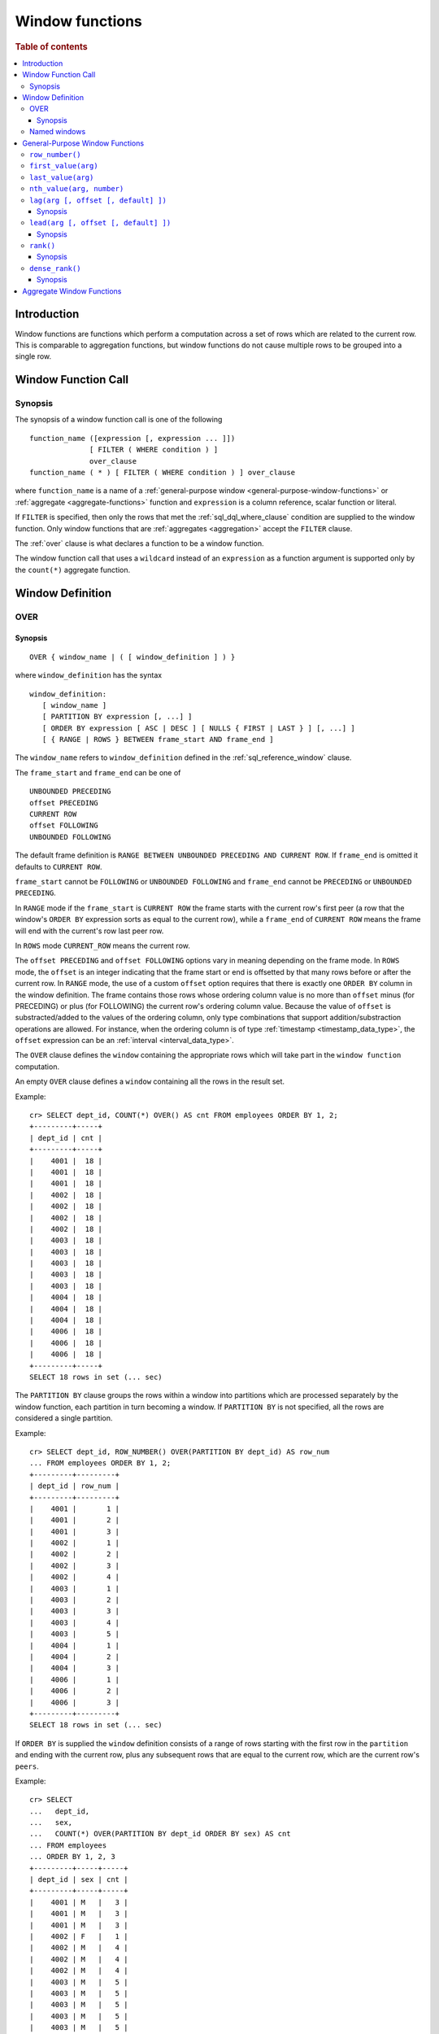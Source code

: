 .. highlight:: psql
.. _window-functions:

================
Window functions
================

.. rubric:: Table of contents

.. contents::
   :local:

Introduction
============

Window functions are functions which perform a computation across a set of rows
which are related to the current row. This is comparable to aggregation
functions, but window functions do not cause multiple rows to be grouped
into a single row.

.. _window-function-call:

Window Function Call
====================

Synopsis
--------

The synopsis of a window function call is one of the following

::

   function_name ([expression [, expression ... ]])
                 [ FILTER ( WHERE condition ) ]
                 over_clause
   function_name ( * ) [ FILTER ( WHERE condition ) ] over_clause

where ``function_name`` is a name of
a :ref:`general-purpose window <general-purpose-window-functions>` or
:ref:`aggregate <aggregate-functions>` function 
and ``expression`` is a column reference, scalar function or literal.

If ``FILTER`` is specified, then only the rows that met the
:ref:`sql_dql_where_clause` condition are supplied to the window
function. Only window functions that are :ref:`aggregates <aggregation>`
accept the ``FILTER`` clause.

The :ref:`over` clause is what declares a function to be a window function.

The window function call that uses a ``wildcard`` instead of an ``expression`` as
a function argument is supported only by the ``count(*)`` aggregate function.

.. _window-definition:

Window Definition
=================

.. _over:

OVER
----

Synopsis
........

::

   OVER { window_name | ( [ window_definition ] ) }

where ``window_definition`` has the syntax

::

   window_definition:
      [ window_name ]
      [ PARTITION BY expression [, ...] ]
      [ ORDER BY expression [ ASC | DESC ] [ NULLS { FIRST | LAST } ] [, ...] ]
      [ { RANGE | ROWS } BETWEEN frame_start AND frame_end ]

The ``window_name`` refers to ``window_definition`` defined in the
:ref:`sql_reference_window` clause.

The ``frame_start`` and ``frame_end`` can be one of

::

   UNBOUNDED PRECEDING
   offset PRECEDING
   CURRENT ROW
   offset FOLLOWING
   UNBOUNDED FOLLOWING

The default frame definition is ``RANGE BETWEEN UNBOUNDED PRECEDING AND CURRENT
ROW``. If ``frame_end`` is omitted it defaults to ``CURRENT ROW``.

``frame_start`` cannot be ``FOLLOWING`` or ``UNBOUNDED FOLLOWING`` and
``frame_end`` cannot be ``PRECEDING`` or ``UNBOUNDED PRECEDING``.

In ``RANGE`` mode if the ``frame_start`` is ``CURRENT ROW`` the frame starts
with the current row's first peer (a row that the window's ``ORDER BY``
expression sorts as equal to the current row), while a ``frame_end`` of
``CURRENT ROW`` means the frame will end with the current's row last peer row.

In ``ROWS`` mode ``CURRENT_ROW`` means the current row.

The ``offset PRECEDING`` and ``offset FOLLOWING`` options vary in meaning
depending on the frame mode. In ``ROWS`` mode, the ``offset`` is an integer
indicating that the frame start or end is offsetted by that many rows before or
after the current row. In ``RANGE`` mode, the use of a custom ``offset``
option requires that there is exactly one ``ORDER BY`` column in the window
definition. The frame contains those rows whose ordering column value is no
more than ``offset`` minus (for PRECEDING) or plus (for FOLLOWING) the current
row's ordering column value. Because the value of ``offset`` is substracted/added
to the values of the ordering column, only type combinations that support
addition/substraction operations are allowed. For instance, when the ordering
column is of type :ref:`timestamp <timestamp_data_type>`, the ``offset``
expression can be an :ref:`interval <interval_data_type>`.

The ``OVER`` clause defines the ``window`` containing the appropriate rows
which will take part in the ``window function`` computation.

An empty ``OVER`` clause defines a ``window`` containing all the rows in the
result set.

Example::

   cr> SELECT dept_id, COUNT(*) OVER() AS cnt FROM employees ORDER BY 1, 2;
   +---------+-----+
   | dept_id | cnt |
   +---------+-----+
   |    4001 |  18 |
   |    4001 |  18 |
   |    4001 |  18 |
   |    4002 |  18 |
   |    4002 |  18 |
   |    4002 |  18 |
   |    4002 |  18 |
   |    4003 |  18 |
   |    4003 |  18 |
   |    4003 |  18 |
   |    4003 |  18 |
   |    4003 |  18 |
   |    4004 |  18 |
   |    4004 |  18 |
   |    4004 |  18 |
   |    4006 |  18 |
   |    4006 |  18 |
   |    4006 |  18 |
   +---------+-----+
   SELECT 18 rows in set (... sec)

The ``PARTITION BY`` clause groups the rows within a window into
partitions which are processed separately by the window function, each
partition in turn becoming a window. If ``PARTITION BY`` is not specified, all
the rows are considered a single partition.

Example::

   cr> SELECT dept_id, ROW_NUMBER() OVER(PARTITION BY dept_id) AS row_num 
   ... FROM employees ORDER BY 1, 2;
   +---------+---------+
   | dept_id | row_num |
   +---------+---------+
   |    4001 |       1 |
   |    4001 |       2 |
   |    4001 |       3 |
   |    4002 |       1 |
   |    4002 |       2 |
   |    4002 |       3 |
   |    4002 |       4 |
   |    4003 |       1 |
   |    4003 |       2 |
   |    4003 |       3 |
   |    4003 |       4 |
   |    4003 |       5 |
   |    4004 |       1 |
   |    4004 |       2 |
   |    4004 |       3 |
   |    4006 |       1 |
   |    4006 |       2 |
   |    4006 |       3 |
   +---------+---------+
   SELECT 18 rows in set (... sec)

If ``ORDER BY`` is supplied the ``window`` definition consists of a range of
rows starting with the first row in the ``partition`` and ending with the
current row, plus any subsequent rows that are equal to the current row, which
are the current row's ``peers``.

Example::

   cr> SELECT
   ...   dept_id,
   ...   sex,
   ...   COUNT(*) OVER(PARTITION BY dept_id ORDER BY sex) AS cnt
   ... FROM employees
   ... ORDER BY 1, 2, 3
   +---------+-----+-----+
   | dept_id | sex | cnt |
   +---------+-----+-----+
   |    4001 | M   |   3 |
   |    4001 | M   |   3 |
   |    4001 | M   |   3 |
   |    4002 | F   |   1 |
   |    4002 | M   |   4 |
   |    4002 | M   |   4 |
   |    4002 | M   |   4 |
   |    4003 | M   |   5 |
   |    4003 | M   |   5 |
   |    4003 | M   |   5 |
   |    4003 | M   |   5 |
   |    4003 | M   |   5 |
   |    4004 | F   |   1 |
   |    4004 | M   |   3 |
   |    4004 | M   |   3 |
   |    4006 | F   |   1 |
   |    4006 | M   |   3 |
   |    4006 | M   |   3 |
   +---------+-----+-----+
   SELECT 18 rows in set (... sec)

.. note::

   Taking into account the ``peers`` concept mentioned above, for an empty
   ``OVER`` clause all the rows in the result set are ``peers``.

.. note::

   :ref:`Aggregation functions <aggregation>` will be treated as
   ``window functions`` when used in conjunction with the ``OVER`` clause.

.. note::

   Window definitions order or partitioned by an array column type are
   currently not supported.

In the ``UNBOUNDED FOLLOWING`` case the ``window`` for each row starts with
each row and ends with the last row in the current ``partition``. If the
``current row`` has ``peers`` the ``window`` will include (or start with) all
the ``current row`` peers and end at the upper bound of the ``partition``.

Example::

   cr> SELECT
   ...   dept_id,
   ...   sex,
   ...   COUNT(*) OVER(
   ...     PARTITION BY dept_id
   ...     ORDER BY
   ...       sex RANGE BETWEEN CURRENT ROW
   ...       AND UNBOUNDED FOLLOWING
   ...   ) partitionByDeptOrderBySex
   ... FROM employees
   ... ORDER BY 1, 2, 3
   +---------+-----+---------------------------+
   | dept_id | sex | partitionbydeptorderbysex |
   +---------+-----+---------------------------+
   |    4001 | M   |                         3 |
   |    4001 | M   |                         3 |
   |    4001 | M   |                         3 |
   |    4002 | F   |                         4 |
   |    4002 | M   |                         3 |
   |    4002 | M   |                         3 |
   |    4002 | M   |                         3 |
   |    4003 | M   |                         5 |
   |    4003 | M   |                         5 |
   |    4003 | M   |                         5 |
   |    4003 | M   |                         5 |
   |    4003 | M   |                         5 |
   |    4004 | F   |                         3 |
   |    4004 | M   |                         2 |
   |    4004 | M   |                         2 |
   |    4006 | F   |                         3 |
   |    4006 | M   |                         2 |
   |    4006 | M   |                         2 |
   +---------+-----+---------------------------+
   SELECT 18 rows in set (... sec)

.. _named-windows:

Named windows
-------------

It is possible to define a list of named window definitions that can be
referenced in :ref:`over` clauses. To do this, use the
:ref:`sql_reference_window` clause in the :ref:`sql_reference_select` clause.

Named windows are particularly useful when the same window definition
could be used in multiple :ref:`over` clauses. For instance

::

   cr> SELECT
   ...   x,
   ...   FIRST_VALUE(x) OVER (w) AS "first",
   ...   LAST_VALUE(x) OVER (w) AS "last"
   ... FROM (VALUES (1), (2), (3), (4)) AS t(x)
   ... WINDOW w AS (ORDER BY x)
   +---+-------+------+
   | x | first | last |
   +---+-------+------+
   | 1 |     1 |    1 |
   | 2 |     1 |    2 |
   | 3 |     1 |    3 |
   | 4 |     1 |    4 |
   +---+-------+------+
   SELECT 4 rows in set (... sec)

If a ``window_name`` is specified in the window definition of the :ref:`over`
clause, then there must be a named window entry that matches the ``window_name``
in the window definition list of the :ref:`sql_reference_window` clause.

If the :ref:`over` clause has its own non-empty window definition and
references a window definition from the :ref:`sql_reference_window` clause,
then it can only add clauses from the referenced window, but not overwrite them.

::

   cr> SELECT
   ...   x,
   ...   LAST_VALUE(x) OVER (w ORDER BY x) AS y
   ... FROM (VALUES
   ...      (1, 1),
   ...      (2, 1),
   ...      (3, 2),
   ...      (4, 2) ) AS t(x, y)
   ... WINDOW w AS (PARTITION BY y)
   +---+---+
   | x | y |
   +---+---+
   | 1 | 1 |
   | 2 | 2 |
   | 3 | 3 |
   | 4 | 4 |
   +---+---+
   SELECT 4 rows in set (... sec)

Otherwise, an attempt to override the clauses of the referenced window
by the window definition of the :ref:`OVER` clause will result in failure.

::

   cr> SELECT
   ...   FIRST_VALUE(x) OVER (w ORDER BY x)
   ... FROM (VALUES(1), (2), (3), (4)) as t(x)
   ... WINDOW w AS (ORDER BY x)
   SQLParseException[Cannot override ORDER BY clause of window w]

It is not possible to define the ``PARTITION BY`` clause in the window
definition of the :ref:`OVER` clause if it references a window definition
from the :ref:`sql_reference_window` clause.

The window definitions in the :ref:`sql_reference_window` clause cannot define
its own window frames, if they are referenced by non-empty window definitions
of the :ref:`OVER` clauses.

The definition of the named window can itself begin with a ``window_name``.
In this case all the elements of inter-connected named windows will be copied
to the window definition of the :ref:`OVER` clause if it references the named
window definition that has subsequent window references. The window definitions
in the ``WINDOW`` clause permits only backward references.

::

   cr> SELECT
   ...   x,
   ...   ROW_NUMBER() OVER (w) AS y
   ... FROM (VALUES
   ...      (1, 1),
   ...      (3, 2),
   ...      (2, 1)) AS t (x, y)
   ... WINDOW p AS (PARTITION BY y),
   ...        w AS (p ORDER BY x)
   +---+---+
   | x | y |
   +---+---+
   | 1 | 1 |
   | 2 | 2 |
   | 3 | 1 |
   +---+---+
   SELECT 3 rows in set (... sec)

.. _general-purpose-window-functions:

General-Purpose Window Functions
================================

``row_number()``
----------------

Returns the number of the current row within its window.

Example::

   cr> SELECT 
   ...  col1, 
   ...  ROW_NUMBER() OVER(ORDER BY col1) as row_num
   ... FROM (VALUES('x'), ('y'), ('z')) AS t;
   +------+---------+
   | col1 | row_num |
   +------+---------+
   | x    |       1 |
   | y    |       2 |
   | z    |       3 |
   +------+---------+
   SELECT 3 rows in set (... sec)

.. _window-function-firstvalue:

``first_value(arg)``
--------------------

.. note::

   The ``first_value`` window function is an :ref:`enterprise
   feature <enterprise-features>`.

Returns the argument value evaluated at the first row within the window.

Its return type is the type of its argument.

Example::

   cr> SELECT 
   ...  col1, 
   ...  FIRST_VALUE(col1) OVER (ORDER BY col1) AS value
   ... FROM (VALUES('x'), ('y'), ('y'), ('z')) AS t;
   +------+-------+
   | col1 | value |
   +------+-------+
   | x    | x     |
   | y    | x     |
   | y    | x     |
   | z    | x     |
   +------+-------+
   SELECT 4 rows in set (... sec)

.. _window-function-lastvalue:

``last_value(arg)``
-------------------

.. note::

   The ``last_value`` window function is an :ref:`enterprise
   feature <enterprise-features>`.

Returns the argument value evaluated at the last row within the window.

Its return type is the type of its argument.

Example::

   cr> SELECT 
   ...  col1, 
   ...  LAST_VALUE(col1) OVER(ORDER BY col1) AS value
   ... FROM (VALUES('x'), ('y'), ('y'), ('z')) AS t;
   +------+-------+
   | col1 | value |
   +------+-------+
   | x    | x     |
   | y    | y     |
   | y    | y     |
   | z    | z     |
   +------+-------+
   SELECT 4 rows in set (... sec)

.. _window-function-nthvalue:

``nth_value(arg, number)``
--------------------------

.. note::

   The ``nth_value`` window function is an :ref:`enterprise
   feature <enterprise-features>`.

Returns the argument value evaluated at row that is the nth row within the
window. Null is returned if the nth row doesn't exist in the window.

Its return type is the type of its first argument.

Example::

   cr> SELECT 
   ...  col1, 
   ...  NTH_VALUE(col1, 3) OVER(ORDER BY col1) AS val
   ... FROM (VALUES ('x'), ('y'), ('y'), ('z')) AS t;
   +------+------+
   | col1 | val  |
   +------+------+
   | x    | NULL |
   | y    | y    |
   | y    | y    |
   | z    | y    |
   +------+------+
   SELECT 4 rows in set (... sec)

.. _window-function-lag:

``lag(arg [, offset [, default] ])``
------------------------------------

.. note::

   The ``lag`` window function is an :ref:`enterprise feature
   <enterprise-features>`.

Synopsis
........

::

   lag(argument any [, offset integer [, default any]])

Returns the argument value evaluated at the row that precedes the current row
by the offset within the partition. If there is no such row, the return value
is ``default``. If ``offset`` or ``default`` arguments are missing, they
default to ``1`` and ``null``, respectively.

Both ``offset`` and ``default`` are evaluated with respect to the current row.

If ``offset`` is ``0``, then argument value is evaluated for the current row.

The ``default`` and ``argument`` data types must match.

Example::

   cr> SELECT
   ...   dept_id,
   ...   year,
   ...   budget,
   ...   LAG(budget) OVER(
   ...      PARTITION BY dept_id) prev_budget
   ... FROM (VALUES
   ...      (1, 2017, 45000),
   ...      (1, 2018, 35000),
   ...      (2, 2017, 15000),
   ...      (2, 2018, 65000),
   ...      (2, 2019, 12000))
   ... as t (dept_id, year, budget);
   +---------+------+--------+-------------+
   | dept_id | year | budget | prev_budget |
   +---------+------+--------+-------------+
   |       1 | 2017 |  45000 |        NULL |
   |       1 | 2018 |  35000 |       45000 |
   |       2 | 2017 |  15000 |        NULL |
   |       2 | 2018 |  65000 |       15000 |
   |       2 | 2019 |  12000 |       65000 |
   +---------+------+--------+-------------+
   SELECT 5 rows in set (... sec)

.. _window-function-lead:

``lead(arg [, offset [, default] ])``
-------------------------------------

.. note::

   The ``lead`` window function is an :ref:`enterprise feature
   <enterprise-features>`.

Synopsis
........

::

   lead(argument any [, offset integer [, default any]])

The ``lead`` function is the counterpart of the
:ref:`lag window function <window-function-lag>` as it allows the evaluation of
the argument at rows that follow the current row. ``lead`` returns the argument
value evaluated at the row that follows the current row by the offset within
the partition. If there is no such row, the return value is ``default``.
If ``offset`` or ``default`` arguments are missing, they default to ``1`` and
``null``, respectively.

Both ``offset`` and ``default`` are evaluated with respect to the current row.

If ``offset`` is ``0``, then argument value is evaluated for the current row.

The ``default`` and ``argument`` data types must match.

Example::

   cr> SELECT
   ...   dept_id,
   ...   year,
   ...   budget,
   ...   LEAD(budget) OVER(
   ...      PARTITION BY dept_id) next_budget
   ... FROM (VALUES
   ...      (1, 2017, 45000),
   ...      (1, 2018, 35000),
   ...      (2, 2017, 15000),
   ...      (2, 2018, 65000),
   ...      (2, 2019, 12000))
   ... as t (dept_id, year, budget);
   +---------+------+--------+-------------+
   | dept_id | year | budget | next_budget |
   +---------+------+--------+-------------+
   |       1 | 2017 |  45000 |       35000 |
   |       1 | 2018 |  35000 |        NULL |
   |       2 | 2017 |  15000 |       65000 |
   |       2 | 2018 |  65000 |       12000 |
   |       2 | 2019 |  12000 |        NULL |
   +---------+------+--------+-------------+
   SELECT 5 rows in set (... sec)


.. _window-function-rank:

``rank()``
----------

.. NOTE::

    The ``rank`` window function is an :ref:`enterprise feature
    <enterprise-features>`.

Synopsis
........

::

    rank()

Returns the rank of every row within a partition of a result set.

Within each partition, the rank of the first row is ``1``. Subsequent tied
rows are given the same rank, and the potential rank of the next row
is incremented. Because of this, ranks may not be sequential.

Example::

    cr> SELECT
    ...   name,
    ...   department_id,
    ...   salary,
    ...   RANK() OVER (ORDER BY salary desc) as salary_rank
    ... FROM (VALUES
    ...      ('Bobson Dugnutt', 1, 2000),
    ...      ('Todd Bonzalez', 2, 2500),
    ...      ('Jess Brewer', 1, 2500),
    ...      ('Safwan Buchanan', 1, 1900),
    ...      ('Hal Dodd', 1, 2500),
    ...      ('Gillian Hawes', 2, 2000))
    ... as t (name, department_id, salary);
    +-----------------+---------------+--------+-------------+
    | name            | department_id | salary | salary_rank |
    +-----------------+---------------+--------+-------------+
    | Todd Bonzalez   |             2 |   2500 |           1 |
    | Jess Brewer     |             1 |   2500 |           1 |
    | Hal Dodd        |             1 |   2500 |           1 |
    | Bobson Dugnutt  |             1 |   2000 |           4 |
    | Gillian Hawes   |             2 |   2000 |           4 |
    | Safwan Buchanan |             1 |   1900 |           6 |
    +-----------------+---------------+--------+-------------+
    SELECT 6 rows in set (... sec)


.. _window-function-dense_rank:

``dense_rank()``
----------------

.. NOTE::

    The ``dense_rank`` window function is an :ref:`enterprise feature
    <enterprise-features>`.

Synopsis
........

::

    dense_rank()

Returns the rank of every row within a partition of a result set, similar to
``rank``. However, unlike ``rank``, ``dense_rank`` always returns sequential
rank values.

Within each partition, the rank of the first row is ``1``. Subsequent tied
rows are given the same rank.

Example::

    cr> SELECT
    ...   name,
    ...   department_id,
    ...   salary,
    ...   DENSE_RANK() OVER (ORDER BY salary desc) as salary_rank
    ... FROM (VALUES
    ...      ('Bobson Dugnutt', 1, 2000),
    ...      ('Todd Bonzalez', 2, 2500),
    ...      ('Jess Brewer', 1, 2500),
    ...      ('Safwan Buchanan', 1, 1900),
    ...      ('Hal Dodd', 1, 2500),
    ...      ('Gillian Hawes', 2, 2000))
    ... as t (name, department_id, salary);
    +-----------------+---------------+--------+-------------+
    | name            | department_id | salary | salary_rank |
    +-----------------+---------------+--------+-------------+
    | Todd Bonzalez   |             2 |   2500 |           1 |
    | Jess Brewer     |             1 |   2500 |           1 |
    | Hal Dodd        |             1 |   2500 |           1 |
    | Bobson Dugnutt  |             1 |   2000 |           2 |
    | Gillian Hawes   |             2 |   2000 |           2 |
    | Safwan Buchanan |             1 |   1900 |           3 |
    +-----------------+---------------+--------+-------------+
    SELECT 6 rows in set (... sec)


Aggregate Window Functions
==========================

See :ref:`aggregation`.
